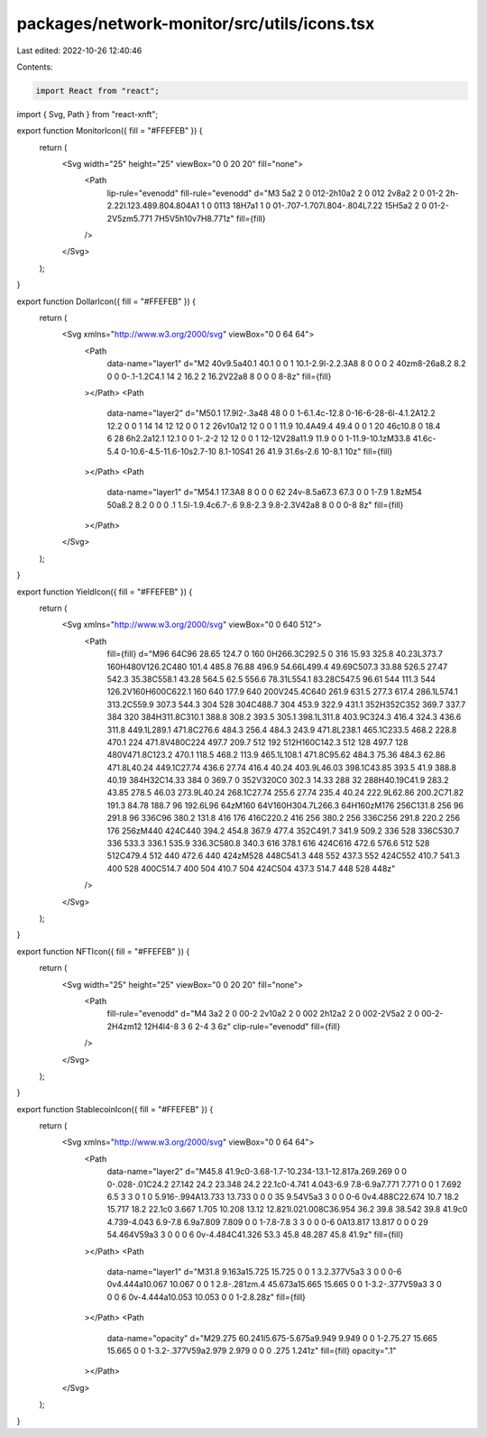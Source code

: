 packages/network-monitor/src/utils/icons.tsx
============================================

Last edited: 2022-10-26 12:40:46

Contents:

.. code-block:: tsx

    import React from "react";
import { Svg, Path } from "react-xnft";

export function MonitorIcon({ fill = "#FFEFEB" }) {
  return (
    <Svg width="25" height="25" viewBox="0 0 20 20" fill="none">
      <Path
        lip-rule="evenodd"
        fill-rule="evenodd"
        d="M3 5a2 2 0 012-2h10a2 2 0 012 2v8a2 2 0 01-2 2h-2.22l.123.489.804.804A1 1 0 0113 18H7a1 1 0 01-.707-1.707l.804-.804L7.22 15H5a2 2 0 01-2-2V5zm5.771 7H5V5h10v7H8.771z"
        fill={fill}
      />
    </Svg>
  );
}

export function DollarIcon({ fill = "#FFEFEB" }) {
  return (
    <Svg xmlns="http://www.w3.org/2000/svg" viewBox="0 0 64 64">
      <Path
        data-name="layer1"
        d="M2 40v9.5a40.1 40.1 0 0 1 10.1-2.9l-2.2.3A8 8 0 0 0 2 40zm8-26a8.2 8.2 0 0 0-.1-1.2C4.1 14 2 16.2 2 16.2V22a8 8 0 0 0 8-8z"
        fill={fill}
      ></Path>
      <Path
        data-name="layer2"
        d="M50.1 17.9l2-.3a48 48 0 0 1-6.1.4c-12.8 0-16-6-28-6l-4.1.2A12.2 12.2 0 0 1 14 14 12 12 0 0 1 2 26v10a12 12 0 0 1 11.9 10.4A49.4 49.4 0 0 1 20 46c10.8 0 18.4 6 28 6h2.2a12.1 12.1 0 0 1-.2-2 12 12 0 0 1 12-12V28a11.9 11.9 0 0 1-11.9-10.1zM33.8 41.6c-5.4 0-10.6-4.5-11.6-10s2.7-10 8.1-10S41 26 41.9 31.6s-2.6 10-8.1 10z"
        fill={fill}
      ></Path>
      <Path
        data-name="layer1"
        d="M54.1 17.3A8 8 0 0 0 62 24v-8.5a67.3 67.3 0 0 1-7.9 1.8zM54 50a8.2 8.2 0 0 0 .1 1.5l-1.9.4c6.7-.6 9.8-2.3 9.8-2.3V42a8 8 0 0 0-8 8z"
        fill={fill}
      ></Path>
    </Svg>
  );
}

export function YieldIcon({ fill = "#FFEFEB" }) {
  return (
    <Svg xmlns="http://www.w3.org/2000/svg" viewBox="0 0 640 512">
      <Path
        fill={fill}
        d="M96 64C96 28.65 124.7 0 160 0H266.3C292.5 0 316 15.93 325.8 40.23L373.7 160H480V126.2C480 101.4 485.8 76.88 496.9 54.66L499.4 49.69C507.3 33.88 526.5 27.47 542.3 35.38C558.1 43.28 564.5 62.5 556.6 78.31L554.1 83.28C547.5 96.61 544 111.3 544 126.2V160H600C622.1 160 640 177.9 640 200V245.4C640 261.9 631.5 277.3 617.4 286.1L574.1 313.2C559.9 307.3 544.3 304 528 304C488.7 304 453.9 322.9 431.1 352H352C352 369.7 337.7 384 320 384H311.8C310.1 388.8 308.2 393.5 305.1 398.1L311.8 403.9C324.3 416.4 324.3 436.6 311.8 449.1L289.1 471.8C276.6 484.3 256.4 484.3 243.9 471.8L238.1 465.1C233.5 468.2 228.8 470.1 224 471.8V480C224 497.7 209.7 512 192 512H160C142.3 512 128 497.7 128 480V471.8C123.2 470.1 118.5 468.2 113.9 465.1L108.1 471.8C95.62 484.3 75.36 484.3 62.86 471.8L40.24 449.1C27.74 436.6 27.74 416.4 40.24 403.9L46.03 398.1C43.85 393.5 41.9 388.8 40.19 384H32C14.33 384 0 369.7 0 352V320C0 302.3 14.33 288 32 288H40.19C41.9 283.2 43.85 278.5 46.03 273.9L40.24 268.1C27.74 255.6 27.74 235.4 40.24 222.9L62.86 200.2C71.82 191.3 84.78 188.7 96 192.6L96 64zM160 64V160H304.7L266.3 64H160zM176 256C131.8 256 96 291.8 96 336C96 380.2 131.8 416 176 416C220.2 416 256 380.2 256 336C256 291.8 220.2 256 176 256zM440 424C440 394.2 454.8 367.9 477.4 352C491.7 341.9 509.2 336 528 336C530.7 336 533.3 336.1 535.9 336.3C580.8 340.3 616 378.1 616 424C616 472.6 576.6 512 528 512C479.4 512 440 472.6 440 424zM528 448C541.3 448 552 437.3 552 424C552 410.7 541.3 400 528 400C514.7 400 504 410.7 504 424C504 437.3 514.7 448 528 448z"
      />
    </Svg>
  );
}

export function NFTIcon({ fill = "#FFEFEB" }) {
  return (
    <Svg width="25" height="25" viewBox="0 0 20 20" fill="none">
      <Path
        fill-rule="evenodd"
        d="M4 3a2 2 0 00-2 2v10a2 2 0 002 2h12a2 2 0 002-2V5a2 2 0 00-2-2H4zm12 12H4l4-8 3 6 2-4 3 6z"
        clip-rule="evenodd"
        fill={fill}
      />
    </Svg>
  );
}

export function StablecoinIcon({ fill = "#FFEFEB" }) {
  return (
    <Svg xmlns="http://www.w3.org/2000/svg" viewBox="0 0 64 64">
      <Path
        data-name="layer2"
        d="M45.8 41.9c0-3.68-1.7-10.234-13.1-12.817a.269.269 0 0 0-.028-.01C24.2 27.142 24.2 23.348 24.2 22.1c0-4.741 4.043-6.9 7.8-6.9a7.771 7.771 0 0 1 7.692 6.5 3 3 0 1 0 5.916-.994A13.733 13.733 0 0 0 35 9.54V5a3 3 0 0 0-6 0v4.488C22.674 10.7 18.2 15.717 18.2 22.1c0 3.667 1.705 10.208 13.12 12.821l.021.008C36.954 36.2 39.8 38.542 39.8 41.9c0 4.739-4.043 6.9-7.8 6.9a7.809 7.809 0 0 1-7.8-7.8 3 3 0 0 0-6 0A13.817 13.817 0 0 0 29 54.464V59a3 3 0 0 0 6 0v-4.484C41.326 53.3 45.8 48.287 45.8 41.9z"
        fill={fill}
      ></Path>
      <Path
        data-name="layer1"
        d="M31.8 9.163a15.725 15.725 0 0 1 3.2.377V5a3 3 0 0 0-6 0v4.444a10.067 10.067 0 0 1 2.8-.281zm.4 45.673a15.665 15.665 0 0 1-3.2-.377V59a3 3 0 0 0 6 0v-4.444a10.053 10.053 0 0 1-2.8.28z"
        fill={fill}
      ></Path>
      <Path
        data-name="opacity"
        d="M29.275 60.241l5.675-5.675a9.949 9.949 0 0 1-2.75.27 15.665 15.665 0 0 1-3.2-.377V59a2.979 2.979 0 0 0 .275 1.241z"
        fill={fill}
        opacity=".1"
      ></Path>
    </Svg>
  );
}


